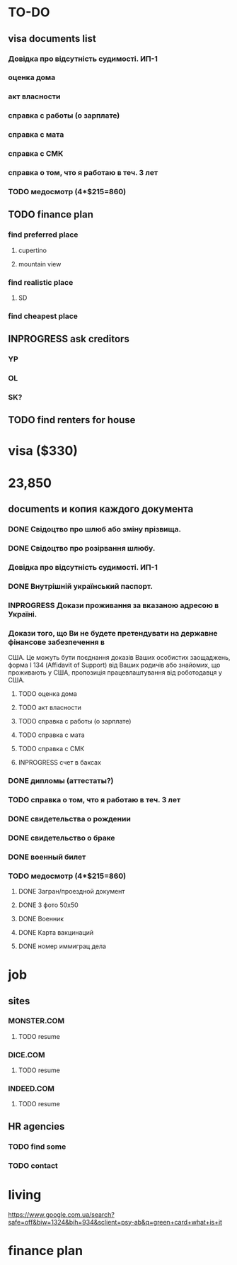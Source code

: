 #+TODO: TODO INPROGRESS DONE
* TO-DO
** visa documents list
*** Довідка про відсутність судимості. ИП-1
*** оценка дома
*** акт власности
*** справка с работы (о зарплате)
*** справка с мата
*** справка с СМК    
*** справка о том, что я работаю в теч. 3 лет
*** TODO медосмотр (4*$215=860)
** TODO finance plan
*** find preferred place
**** cupertino
**** mountain view
*** find realistic place
**** SD
*** find cheapest place
** INPROGRESS ask creditors
*** YP
*** OL
*** SK?
** TODO find renters for house
* visa ($330)
* 23,850
** documents и копия каждого документа
*** DONE Свідоцтво про шлюб або зміну прізвища.
*** DONE Свідоцтво про розірвання шлюбу.
*** Довідка про відсутність судимості. ИП-1
*** DONE Внутрішній український паспорт.
*** INPROGRESS Докази проживання за вказаною адресою в Україні.
*** Докази того, що Ви не будете претендувати на державне фінансове забезпечення в
США. Це можуть бути поєднання доказів Ваших особистих заощаджень, форма І
   134 (Affidavit of Support) від Ваших родичів або знайомих, що проживають у США,
пропозиція працевлаштування від роботодавця у США.
**** TODO оценка дома
**** TODO акт власности
**** TODO справка с работы (о зарплате)
**** TODO справка с мата
**** TODO справка с СМК
**** INPROGRESS счет в баксах
*** DONE дипломы (аттестаты?)
*** TODO справка о том, что я работаю в теч. 3 лет
*** DONE свидетельства о рождении
*** DONE свидетельство о браке
*** DONE военный билет
*** TODO медосмотр (4*$215=860)
**** DONE Загран/проездной документ
**** DONE 3 фото 50х50
**** DONE Военник
**** DONE Карта вакцинаций
**** DONE номер иммиграц дела
* job
** sites
*** MONSTER.COM
**** TODO resume
*** DICE.COM
**** TODO resume
*** INDEED.COM
**** TODO resume
** HR agencies
*** TODO find some
*** TODO contact
* living
https://www.google.com.ua/search?safe=off&biw=1324&bih=934&sclient=psy-ab&q=green+card+what+is+it
* finance plan

